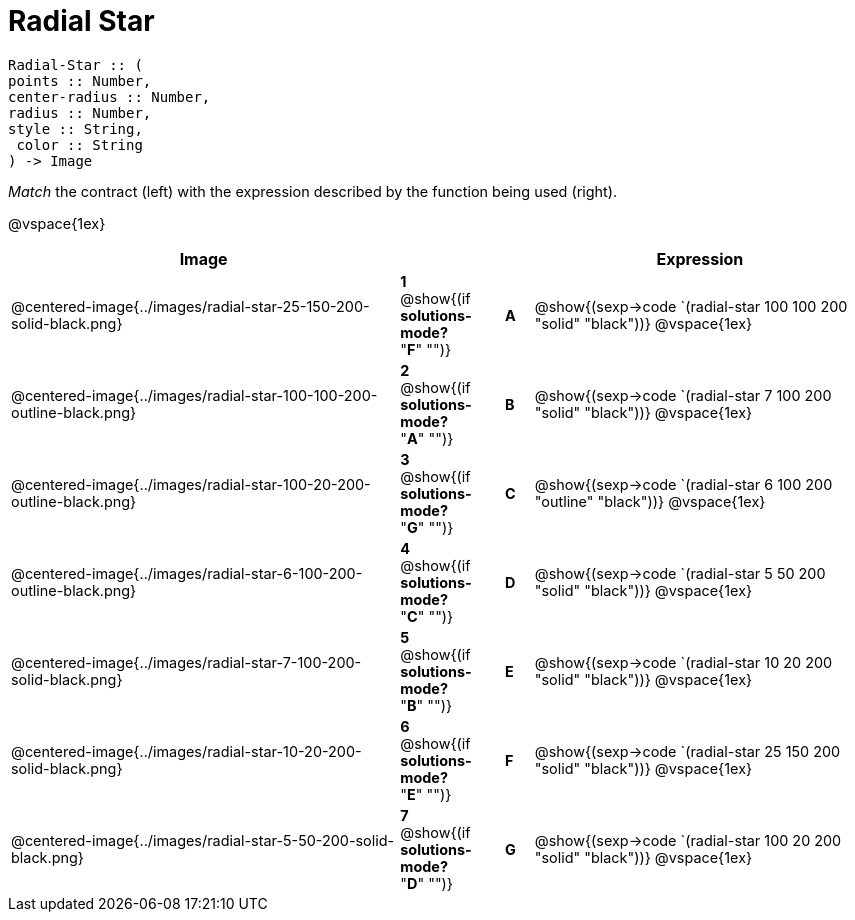 = Radial Star

++++
<style>
td { height: 20pt; }
p { font-size: 0.9rem;}
div.circleevalsexp, .editbox, .cm-s-scheme {font-size: .75rem;}
</style>
++++

```
Radial-Star :: ( 
points :: Number, 
center-radius :: Number, 
radius :: Number, 
style :: String,
 color :: String
) -> Image

```
_Match_ the contract (left) with the expression described by the function being used (right). 

@vspace{1ex}
[cols=">14a,^2a,1,^1a,.<12a",stripes="none",grid="none",frame="none", options="header"]
|===
|  Image |  || |  Expression
| @centered-image{../images/radial-star-25-150-200-solid-black.png}
| *1* @show{(if *solutions-mode?* "*F*" "")}|| *A* | @show{(sexp->code `(radial-star 100 100 200 "solid" "black"))}
@vspace{1ex}
| @centered-image{../images/radial-star-100-100-200-outline-black.png}
| *2* @show{(if *solutions-mode?* "*A*" "")}|| *B* | @show{(sexp->code `(radial-star 7 100 200 "solid" "black"))}
@vspace{1ex}
| @centered-image{../images/radial-star-100-20-200-outline-black.png}
| *3* @show{(if *solutions-mode?* "*G*" "")}|| *C* | @show{(sexp->code `(radial-star 6 100 200 "outline" "black"))}
@vspace{1ex}
| @centered-image{../images/radial-star-6-100-200-outline-black.png}
| *4* @show{(if *solutions-mode?* "*C*" "")}|| *D* | @show{(sexp->code `(radial-star 5 50 200 "solid" "black"))}
@vspace{1ex}
| @centered-image{../images/radial-star-7-100-200-solid-black.png}
| *5* @show{(if *solutions-mode?* "*B*" "")}|| *E* | @show{(sexp->code `(radial-star 10 20 200 "solid" "black"))}
@vspace{1ex}
| @centered-image{../images/radial-star-10-20-200-solid-black.png}
| *6* @show{(if *solutions-mode?* "*E*" "")}|| *F* | @show{(sexp->code `(radial-star 25 150 200 "solid" "black"))}
@vspace{1ex}
| @centered-image{../images/radial-star-5-50-200-solid-black.png}
| *7* @show{(if *solutions-mode?* "*D*" "")}|| *G* | @show{(sexp->code `(radial-star 100 20 200 "solid" "black"))}
@vspace{1ex}
|===